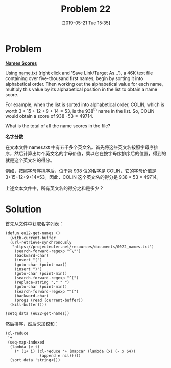 #+TITLE: Problem 22
#+DATE: [2019-05-21 Tue 15:35]
#+DESCRIPTION: 获取文件中的名字的加权和

* Problem

*[[https://projecteuler.net/problem=22][Names Scores]]*

Using [[https://projecteuler.net/resources/documents/0022_names.txt][name.txt]] (right click and 'Save Link/Target As...'), a 46K text file containing over five-thousand first names, begin by sorting it into alphabetical order. Then working out the alphabetical value for each name, multiply this value by its alphabetical position in the list to obtain a name score.

For example, when the list is sorted into alphabetical order, COLIN, which is worth \(3+15+12+9+14=53\), is the 938^{th} name in the list. So, COLIN would obtain a score of \(938 \cdot 53 = 49714\).

What is the total of all the name scores in the file?

*名字分数*

在文本文件 names.txt 中有五千多个英文名。首先将这些英文名按照字母序排序，然后计算出每个英文名的字母价值，乘以它在按字母序排序后的位置，得到的就是这个英文名的得分。

例如，按照字母序排序后，位于第 938 位的名字是 COLIN，它的字母价值是 3+15+12+9+14=53。因此，COLIN 这个英文名的得分是 938 * 53 = 49714。

上述文本文件中，所有英文名的得分之和是多少？

* Solution

首先从文件中获取名字列表：

#+BEGIN_SRC elisp
  (defun eu22-get-names ()
    (with-current-buffer
	(url-retrieve-synchronously
	 "https://projecteuler.net/resources/documents/0022_names.txt")
      (search-forward-regexp "^\"")
      (backward-char)
      (insert "(")
      (goto-char (point-max))
      (insert ")")
      (goto-char (point-min))
      (search-forward-regexp "^(")
      (replace-string "," " ")
      (goto-char (point-min))
      (search-forward-regexp "^(")
      (backward-char)
      (prog1 (read (current-buffer))
	(kill-buffer))))

  (setq data (eu22-get-names))
#+END_SRC

然后排序，然后求加权和：

#+BEGIN_SRC elisp
  (cl-reduce
   '+
   (seq-map-indexed
    (lambda (e i)
      (* (1+ i) (cl-reduce '+ (mapcar (lambda (x) (- x 64))
				 (append e nil)))))
    (sort data 'string<)))
#+END_SRC
